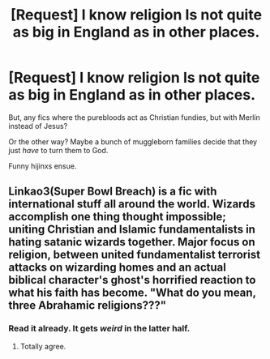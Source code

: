 #+TITLE: [Request] I know religion Is not quite as big in England as in other places.

* [Request] I know religion Is not quite as big in England as in other places.
:PROPERTIES:
:Author: will1707
:Score: 2
:DateUnix: 1598474244.0
:DateShort: 2020-Aug-27
:FlairText: Request
:END:
But, any fics where the purebloods act as Christian fundies, but with Merlín instead of Jesus?

Or the other way? Maybe a bunch of muggleborn families decide that they just /have/ to turn them to God.

Funny hijinxs ensue.


** Linkao3(Super Bowl Breach) is a fic with international stuff all around the world. Wizards accomplish one thing thought impossible; uniting Christian and Islamic fundamentalists in hating satanic wizards together. Major focus on religion, between united fundamentalist terrorist attacks on wizarding homes and an actual biblical character's ghost's horrified reaction to what his faith has become. "What do you mean, three Abrahamic religions???"
:PROPERTIES:
:Author: 15_Redstones
:Score: 2
:DateUnix: 1598492714.0
:DateShort: 2020-Aug-27
:END:

*** Read it already. It gets /weird/ in the latter half.
:PROPERTIES:
:Author: will1707
:Score: 1
:DateUnix: 1598492858.0
:DateShort: 2020-Aug-27
:END:

**** Totally agree.
:PROPERTIES:
:Author: 15_Redstones
:Score: 1
:DateUnix: 1598492925.0
:DateShort: 2020-Aug-27
:END:
